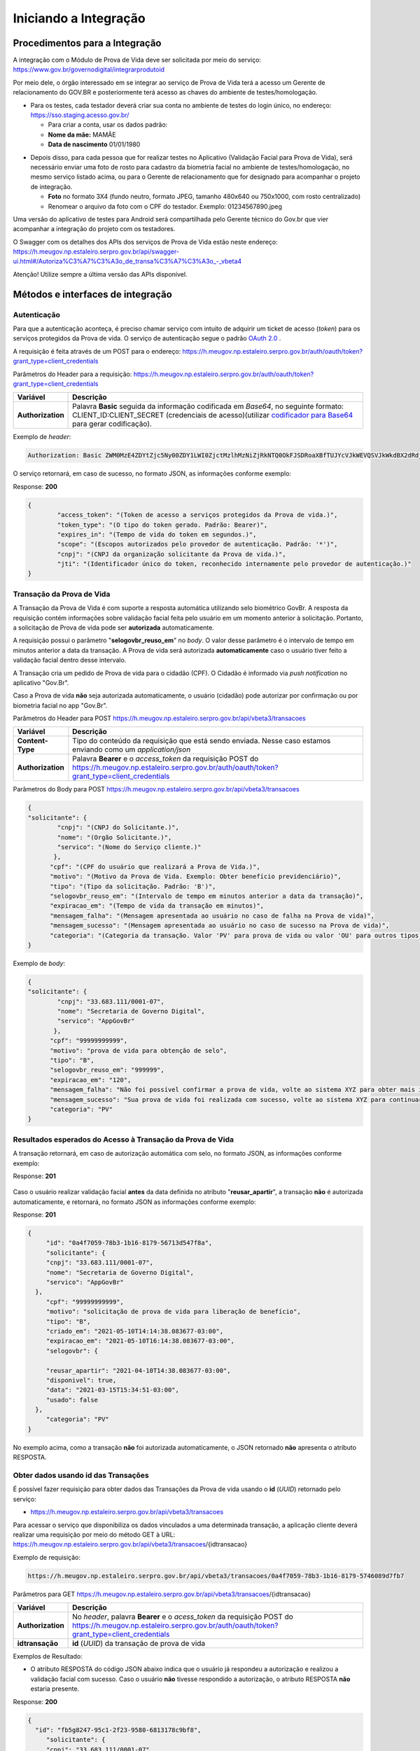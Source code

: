 Iniciando a Integração
======================

Procedimentos para a Integração
+++++++++++++++++++++++++++++++

A integração com o Módulo de Prova de Vida deve ser solicitada por meio do serviço: https://www.gov.br/governodigital/integrarprodutoid


Por meio dele, o órgão interessado em se integrar ao serviço de Prova de Vida terá a acesso um Gerente de relacionamento do GOV.BR e posteriormente terá acesso as chaves do ambiente de testes/homologação. 


* Para os testes, cada testador deverá criar sua conta no ambiente de testes do login único, no endereço: https://sso.staging.acesso.gov.br/

  - Para criar a conta, usar os dados padrão:
  - **Nome da mãe:** MAMÃE
  - **Data de nascimento** 01/01/1980

.. raw:: html
   
   <br>


* Depois disso, para cada pessoa que for realizar testes no Aplicativo (Validação Facial para Prova de Vida), será necessário enviar uma foto de rosto para cadastro da biometria facial no ambiente de testes/homologação, no mesmo serviço listado acima, ou para o Gerente de relacionamento que for designado para acompanhar o projeto de integração.
  
  - **Foto** no formato 3X4 (fundo neutro, formato JPEG, tamanho 480x640 ou 750x1000, com rosto centralizado)
  - Renomear o arquivo da foto com o CPF do testador. Exemplo: 01234567890.jpeg

.. raw:: html
   
   <br>
   

Uma versão do aplicativo de testes para Android será compartilhada pelo Gerente técnico do Gov.br que vier acompanhar a integração do projeto com os testadores.

O Swagger com os detalhes dos APIs dos serviços de Prova de Vida estão neste endereço: https://h.meugov.np.estaleiro.serpro.gov.br/api/swagger-ui.html#/Autoriza%C3%A7%C3%A3o_de_transa%C3%A7%C3%A3o_-_vbeta4

Atenção! Utilize sempre a última versão das APIs disponível.




Métodos e interfaces de integração
+++++++++++++++++++++++++++++++++++

Autenticação
------------

Para que a autenticação aconteça, é preciso chamar serviço com intuito de adquirir um ticket de acesso (*token*) para os serviços protegidos da Prova de vida. O serviço de autenticação segue o padrão `OAuth 2.0`_ |site externo|.

A requisição é feita através de um POST para o endereço: https://h.meugov.np.estaleiro.serpro.gov.br/auth/oauth/token?grant_type=client_credentials

Parâmetros do Header para a requisição: 
https://h.meugov.np.estaleiro.serpro.gov.br/auth/oauth/token?grant_type=client_credentials

=================  ======================================================================
**Variável**  	   **Descrição**
-----------------  ----------------------------------------------------------------------
**Authorization**  Palavra **Basic** seguida da informação codificada em *Base64*, no seguinte formato: CLIENT_ID:CLIENT_SECRET (credenciais de acesso)(utilizar `codificador para Base64`_ |site externo|  para gerar codificação). 
=================  ======================================================================

Exemplo de *header*:

.. code-block:: console

	Authorization: Basic ZWM0MzE4ZDYtZjc5Ny00ZDY1LWI0ZjctMzlhMzNiZjRkNTQ0OkFJSDRoaXBfTUJYcVJkWEVQSVJkWkdBX2dRdjdWRWZqYlRFT2NWMHlFQll4aE1iYUJzS0xwSzRzdUVkSU5FcS1kNzlyYWpaZ3I0SGJuVUM2WlRXV1lJOA==

O serviço retornará, em caso de sucesso, no formato JSON, as informações conforme exemplo:

Response: **200**

.. code-block:: JSON

	{ 
		"access_token": "(Token de acesso a serviços protegidos da Prova de vida.)", 
		"token_type": "(O tipo do token gerado. Padrão: Bearer)", 
		"expires_in": "(Tempo de vida do token em segundos.)", 
		"scope": "(Escopos autorizados pelo provedor de autenticação. Padrão: '*')",
		"cnpj": "(CNPJ da organização solicitante da Prova de vida.)",
		"jti": "(Identificador único do token, reconhecido internamente pelo provedor de autenticação.)"
	} 


Transação da Prova de Vida
---------------------------

A Transação da Prova de Vida é com suporte a resposta automática utilizando selo biométrico GovBr. A resposta da requisição contém informações sobre validação facial feita pelo usuário em um momento anterior à solicitação. Portanto, a solicitação de Prova de vida pode ser **autorizada** automaticamente. 

A requisição possui o parâmetro "**selogovbr_reuso_em**" no *body*. O valor desse parâmetro é o intervalo de tempo em minutos anterior a data da transação. A Prova de vida será autorizada **automaticamente** caso o usuário tiver feito a validação facial dentro desse intervalo.

A Transação cria um pedido de Prova de vida para o cidadão (CPF). O Cidadão é informado via *push notification* no aplicativo "Gov.Br". 

Caso a Prova de vida **não** seja autorizada automaticamente, o usuário (cidadão) pode autorizar por confirmação ou por biometria facial no app "Gov.Br".

Parâmetros do Header para POST https://h.meugov.np.estaleiro.serpro.gov.br/api/vbeta3/transacoes

=================  ======================================================================
**Variável**       **Descrição**
-----------------  ----------------------------------------------------------------------
**Content-Type**   Tipo do conteúdo da requisição que está sendo enviada. Nesse caso estamos enviando como um *application/json*
**Authorization**  Palavra **Bearer** e o *access_token* da requisição POST do https://h.meugov.np.estaleiro.serpro.gov.br/auth/oauth/token?grant_type=client_credentials
=================  ======================================================================

Parâmetros do Body para POST https://h.meugov.np.estaleiro.serpro.gov.br/api/vbeta3/transacoes

.. code-block:: JSON

  { 
  "solicitante": {
          "cnpj": "(CNPJ do Solicitante.)",
          "nome": "(Orgão Solicitante.)",
          "servico": "(Nome do Serviço cliente.)"
         },
        "cpf": "(CPF do usuário que realizará a Prova de Vida.)",
        "motivo": "(Motivo da Prova de Vida. Exemplo: Obter benefício previdenciário)",
        "tipo": "(Tipo da solicitação. Padrão: 'B')",
        "selogovbr_reuso_em": "(Intervalo de tempo em minutos anterior a data da transação)",
        "expiracao_em": "(Tempo de vida da transação em minutos)",
        "mensagem_falha": "(Mensagem apresentada ao usuário no caso de falha na Prova de vida)",
        "mensagem_sucesso": "(Mensagem apresentada ao usuário no caso de sucesso na Prova de vida)",
        "categoria": "(Categoria da transação. Valor 'PV' para prova de vida ou valor 'OU' para outros tipos)"
  } 


Exemplo de *body*:

.. code-block:: JSON

  { 
  "solicitante": {
          "cnpj": "33.683.111/0001-07",
          "nome": "Secretaria de Governo Digital",
          "servico": "AppGovBr"
         },
        "cpf": "99999999999",
        "motivo": "prova de vida para obtenção de selo",
        "tipo": "B",
        "selogovbr_reuso_em": "999999",
        "expiracao_em": "120",
        "mensagem_falha": "Não foi possível confirmar a prova de vida, volte ao sistema XYZ para obter mais informações",
        "mensagem_sucesso": "Sua prova de vida foi realizada com sucesso, volte ao sistema XYZ para continuar o processo de autorização",
        "categoria": "PV"
  } 

Resultados esperados do Acesso à Transação da Prova de Vida
-----------------------------------------------------------

A transação retornará, em caso de autorização automática com selo, no formato JSON, as informações conforme exemplo:

Response: **201**

.. figure:: _images/exemploRespReqVbeta3.png
   :align: center
   :alt: 


Caso o usuário realizar validação facial **antes** da data definida no atributo "**reusar_apartir**", a transação **não** é autorizada automaticamente, e retornará, no formato JSON as informações conforme exemplo:

Response: **201**

.. code-block:: JSON

  { 
       "id": "0a4f7059-78b3-1b16-8179-56713d547f8a",
       "solicitante": {
       "cnpj": "33.683.111/0001-07",
       "nome": "Secretaria de Governo Digital",
       "servico": "AppGovBr"
    },
       "cpf": "99999999999",
       "motivo": "solicitação de prova de vida para liberação de benefício",
       "tipo": "B",
       "criado_em": "2021-05-10T14:14:38.083677-03:00",
       "expiracao_em": "2021-05-10T16:14:38.083677-03:00",
       "selogovbr": {
    
       "reusar_apartir": "2021-04-10T14:38.083677-03:00",
       "disponivel": true,
       "data": "2021-03-15T15:34:51-03:00",
       "usado": false
    },
       "categoria": "PV"
  } 

No exemplo acima, como a transação **não** foi autorizada automaticamente, o JSON retornado **não** apresenta o atributo RESPOSTA.

Obter dados usando id das Transações
------------------------------------

É possível fazer requisição para obter dados das Transações da Prova de vida usando o **id** (*UUID*) retornado pelo serviço:

-  https://h.meugov.np.estaleiro.serpro.gov.br/api/vbeta3/transacoes

Para acessar o serviço que disponibiliza os dados vinculados a uma determinada transação, a aplicação cliente deverá realizar uma requisição por meio do método GET à URL:
https://h.meugov.np.estaleiro.serpro.gov.br/api/vbeta3/transacoes/{idtransacao}

Exemplo de requisição:

.. code-block:: console

  https://h.meugov.np.estaleiro.serpro.gov.br/api/vbeta3/transacoes/0a4f7059-78b3-1b16-8179-5746089d7fb7


Parâmetros para GET https://h.meugov.np.estaleiro.serpro.gov.br/api/vbeta3/transacoes/{idtransacao}

============================  ======================================================================
**Variável**                  **Descrição**
----------------------------  ----------------------------------------------------------------------
**Authorization**             No *header*, palavra **Bearer** e o *acess_token* da requisição POST do https://h.meugov.np.estaleiro.serpro.gov.br/auth/oauth/token?grant_type=client_credentials
**idtransação**               **id** (*UUID*) da transação de prova de vida
============================  ======================================================================

Exemplos de Resultado:


- O atributo RESPOSTA do código JSON abaixo indica que o usuário já respondeu a autorização e realizou a validação facial com sucesso. Caso o usuário **não** tivesse respondido a autorização, o atributo RESPOSTA **não** estaria presente.


Response: **200**

.. code-block:: JSON

  { 
    "id": "fb5g8247-95c1-2f23-9580-6813178c9bf8",
       "solicitante": {
       "cnpj": "33.683.111/0001-07",
       "nome": "Secretaria de Governo Digital",
       "servico": "AppGovBr"
    },
       "cpf": "99999999999",
       "motivo": "solicitação de prova de vida para liberação de benefício",
       "tipo": "B",
       "criado_em": "2021-05-10T14:14:38.083677-03:00",
       "selogovbr": {
    
       "reusar_apartir": "2021-04-10T14:14.083677-03:00",
       "disponivel": true,
       "data": "2021-05-23T15:34:51-03:00",
       "usado": true
    },
       "resposta": {
       "autorizado": true,
       "data": "2021-05-23T15:34:51-03:00"
      },
     "expiracao_em": "2021-06-10T16:14:38.083677-03:00",
     "categoria": "PV"
  } 


No App "GovBr", a transação da prova de vida também pode ser negada. O motivo da negação pode ser porque o usuário **não** autorizou a validação facial ou porque ele **não** passou na validação. Caso o usuário não autorizar a validação facial, a transação retornará, no formato JSON, as informações conforme exemplo:

Response: **200**

.. code-block:: JSON

  { 
    "id": "fb5g8247-95c1-2f23-9580-6813178c9bf8",
       "solicitante": {
       "cnpj": "33.683.111/0001-07",
       "nome": "Secretaria de Governo Digital",
       "servico": "AppGovBr"
    },
       "cpf": "99999999999",
       "motivo": "solicitação de prova de vida para liberação de benefício",
       "tipo": "B",
       "criado_em": "2021-05-10T14:14:38.083677-03:00",
       "selogovbr": {
    
       "reusar_apartir": "2021-04-10T14:14.083677-03:00",
       "disponivel": true,
       "data": "2021-03-23T15:34:51-03:00",
       "usado": false
    },
       "resposta": {
       "autorizado": false,
       "data": "2021-05-10T15:37:38.083677-03:00",
       "motivo_negacao": 1
      },
    "expiracao_em": "2021-06-10T14:14:38.083677-03:00",
    "categoria": "PV"
  }

O valor do atributo "**motivo_negacao**" é um número de 1 a 4. Abaixo estão os motivos de cada número: 

1. Usuário escolheu não autorizar;
2. Falha na validação biometria Facial;
3. Falha na validação dados biográficos;
4. Falha na validação de dados biometricos e biográficos.

Enviar mensagens para o usuário
-------------------------------

Para acessar o serviço que envia mensagem ao usuário, a aplicação cliente deverá realizar uma requisição por meio do método POST à URL:
https://h.meugov.np.estaleiro.serpro.gov.br/api/vbeta1/mensagens

Parâmetros do Header para POST https://h.meugov.np.estaleiro.serpro.gov.br/api/vbeta1/mensagens

============================  ======================================================================
**Variável**                  **Descrição**
----------------------------  ----------------------------------------------------------------------
**Authorization**             Palavra **Bearer** e o *acess_token* da requisição POST do https://h.meugov.np.estaleiro.serpro.gov.br/auth/oauth/token?grant_type=client_credentials
**Content-Type**              Tipo do conteúdo da requisição que está sendo enviada. Nesse caso estamos enviando como um *application/json*
============================  ======================================================================

Parâmetros do Body para POST https://h.meugov.np.estaleiro.serpro.gov.br/api/vbeta1/mensagens

.. code-block:: JSON

  { 
  "remetente": {
    "cnpj": "(CNPJ do orgão dono da aplicação cliente.)",
    "nome": "(Nome do Orgão.)"
  },
  "titulo": "(Título da mensagem a ser enviada para o usuário.)",
  "conteudo": "(Conteúdo da mensagem.)",
  "tipo": "(Tipo da mensagem. Valor 'D' envia para um cpf específico, valor 'B' para broadcast)",
  "cpf": "(CPF do usuário para o qual deseja enviar a mensagem.)"
  } 


Ao chamar o serviço, a mensagem é enviada para o usuário, que recebe via *push notification* no aplicativo "GovBr". A mensagem pode ser enviada diretamente ao cidadão (CPF) ou enviada para todos (*broadcast*). Caso seja enviada para **todos**, o parâmetro “**cpf**” não deve ser informado na requisição.

O serviço retornará, em caso de sucesso, o código que identifica unicamente a mensagem (**UUID**), conforme exemplo:

Response: **201**

**Body**

{"7f000101-729a-1bab-8172-9a9c74160001"}

A aplicação cliente, utilizando determinados serviços, pode utilizar o **id** da mensagem para receber informações sobre a mesma ou para deletá-la.

Exemplos de requisição:

* Recebe informações de mensagem enviada
  
  - GET https://h.meugov.np.estaleiro.serpro.gov.br/api/vbeta1/mensagens/{id}

.. raw:: html
    
   <br>  

* Deleta mensagem enviada

  - DELETE https://h.meugov.np.estaleiro.serpro.gov.br/api/vbeta1/mensagens/{id}


Resultados Esperados e Erros do Acesso aos Serviços da Prova de Vida
---------------------------------------------------------------------

Como visto anteriormente, os acessos aos serviços (transações) da Prova de Vida ocorrem por meio de chamadas de URLs e as respostas são códigos presentes conforme padrão do protocolo HTTP por meio do retorno JSON. O retorno mostra o código de sucesso ou de erro e a respectiva descrição.

Exemplos de códigos HTTP de sucesso:

- **200**: Sucesso
- **201**: Dado cadastrado com Sucesso, retornando o ID do dado

.. raw:: html
    
   <br>  

Exemplos de códigos HTTP de erro:

- **400**: Algum dado informado incorretamente. Exemplo:

.. code-block:: JSON

  { 
  "status": "BAD_REQUEST",
  "message": "Argumentos não válidos",
  "errors": {
    "cpf": "número do registro de contribuinte individual brasileiro (CPF) inválido"
    }
  } 

- **401**: Usuário não autenticado
- **422**: Erro de validação na requisição. Exemplo:

.. code-block:: JSON

  { 
  "timestamp": "2021-05-10T14:14:38.083677-03:00",
  "status": 422,
  "error": "Unprocessable Entity",
  "message": "A não é um tipo válido [B,C]", 
  "path": "/vbeta1/transacoes"
  } 



.. |site externo| image:: _images/site-ext.gif
.. _`codificador para Base64`: https://www.base64decode.org/
.. _`OAuth 2.0`: https://oauth.net/2/
.. _`Login Único`: https://manual-roteiro-integracao-login-unico.servicos.gov.br/pt/stable/index.html


Comunicado sobre Atualizações na API
++++++++++++++++++++++++++++++++++++

Informamos que a manutenção do conhecimento técnico sobre o funcionamento das APIs disponibilizadas pelo gov.br é de responsabilidade dos órgãos que a utilizam.

Todas as alterações, melhorias ou atualizações na estrutura, nos parâmetros ou nos fluxos das APIs são devidamente registradas e documentadas neste Roteiro de Integração do Login Único.

Dessa forma, é imprescindível que os órgãos usuários acompanhem regularmente o Roteiro de Integração do Login Único, a fim de garantir a conformidade de suas integrações e evitar impactos nos sistemas que consomem as APIs.

A ausência de acompanhamento das atualizações poderá resultar em falhas de integração ou descontinuidade no serviço, não sendo o gov.br responsável por eventuais prejuízos decorrentes da não observância das instruções técnicas atualizadas.

ATENÇÃO:

Os endpoints de homologação da API de prova de vida foram atualizados, as novas integrações devem utilizar o endpoint https://h.meugov.np.estaleiro.serpro.gov.br, o antigo endpoint https://h.meugov.estaleiro.serpro.gov.br, ficará disponível até 31/12/25.


Roteiro para a concessão da homologação da aplicação integrada à API de Prova de Vida
+++++++++++++++++++++++++++++++++++++++++++++++++++++++++++++++++++++++++++++++++++++
.. note::

  **Objetivo geral**: Verificar se a integração do sistema cliente à API Prova de Vida GOV.BR está funcionando corretamente e ocorreu em conformidade com as orientações do roteiro de integração e os requisitos de homologação estabelecidos pela plataforma GOV.BR, estando apta a receber a liberação para operar em ambiente de produção.

  **Lista de Verificação e esclarecimentos complementares**

  **1 - Demonstrar o envio da requisição da Prova de Vida no sistema cliente:**

  Verificar como ocorre a requisição de um procedimento de Prova de Vida entre o sistema do cliente e o API GOV.BR, demonstrando a transmissão dos dados, incluindo prazos e CPF, para convocações ao Prova de Vida.  Essa etapa envolve a demonstração do ponto de vista do órgão que solicitou a integração e apresentará o passo-a-passo da comunicação realizada nos “bastidores” do sistema já integrado. A demonstração pode ser realizada pela web ou pelo aplicativo móvel; 
 
  Antes da etapa 2, deve ser verificado se o órgão demandante optou, ou não, pelo “aproveitamento de selo”, que implica em tornar a Prova de Vida desnecessária caso o usuário final (público-alvo) tenha utilizado outra verificação de biometria vinculada ao GOV.BR dentro de um período estipulado pelo órgão demandante na configuração da integração. Ex.: Se obteve a nova CIN no período de 01 mês antes da data da comprovação de vida, pode não ser necessário passar pela Prova de Vida. 
 
  Caso tenha optado pelo um aproveitamento de selo, simular o recebimento do informe de biometria recente de um usuário final e demonstrar o status do dado recebido da API no sistema cliente (alinhar uma simulação com a equipe técnica antes da reunião). 

  **2 - Demonstrar a jornada do usuário visualizando a requisição no aplicativo e efetuando a Prova de Vida.**

  Verificar a “jornada do usuário” do sistema ao utilizar o aplicativo móvel para a realização da Prova de Vida.  Essa etapa envolve a demonstração da jornada do ponto de vista do usuário final do sistema, apresentando todo o processo de realização de uma Prova de Vida no aplicativo móvel, desde o informe recebido no sistema, passando pela coleta de biometria até a verificação final da identidade. Essa demonstração deve ser feita exclusivamente pelo aplicativo móvel. Nessa etapa deverão ser demonstrados os caminhos: 

   1. Feliz: quando a identidade do usuário é confirmada e ele recebe o aviso de que a operação foi concluída com sucesso; 
   2. Infeliz: quando a identidade não é confirmada e ele recebe o aviso pertinente; 
   3. Interrompido*: quando a operação é cancelada ou rejeitada (intencionalmente ou não). 

  **3 - Demonstrar a monitoração/status da requisição no sistema do órgão, após a realização da prova de vida.**

  Verificar como os dados dos diferentes caminhos são recebidos no sistema cliente e qual o status das operações realizadas.  Esta etapa envolve a apresentação das informações do ponto de vista do órgão demandante. 
  A demonstração pode ser realizada pela web ou pelo aplicativo móvel (app mobile). 

  **4 - Demonstrar no sistema do órgão, um caso em que o usuário negou a prova de vida digital.**

  O sistema do órgão deve ser capaz de receber a resposta quando a prova de vida foi negada pelo cidadão, 

  Obs.: O órgão precisa buscar ativamente na API as rejeições ocorridas. 

  **5 - Mostrar a configuração parametrizada para o reaproveitamento de selo.**

  Tópico “Resultados esperados do Acesso à Transação da Prova de Vida” deste roteiro.

  **6 - Mostrar a parte de mensageria configurada.**

  Demonstrar a mensagem de sucesso ao realizar a prova de vida, assim como qual foi a mensagem de falha, quando o cidadão não consegue realizar a validação facial com sucesso. A mensagem deve ser clara e com linguagem simples, de forma que o usuário entenda.


Termo de Uso e Aviso de Privacidade.
++++++++++++++++++++++++++++++++++++

 O órgão fica ciente que, ao integrar os serviços de identidade digital, como o Login Único, Prova de Vida e Assinatura Eletrônica, fica responsável pelo tratamento dos dados dos usuários em conformidade com a LGPD (Lei 13.709/2018). Isso inclui:
- Controlar o uso dos dados recebidos (ex.: nome, e-mail) e garantir sua correta gestão;
- Elaborar um Aviso de Privacidade transparente;
- Fornecer informações claras aos usuários e manter canais para solicitações de privacidade.
Sugestão: Guia para elaboração do Aviso de Privacidade: https://www.gov.br/governodigital/pt-br/privacidade-e-seguranca/framework-guias-e-modelos